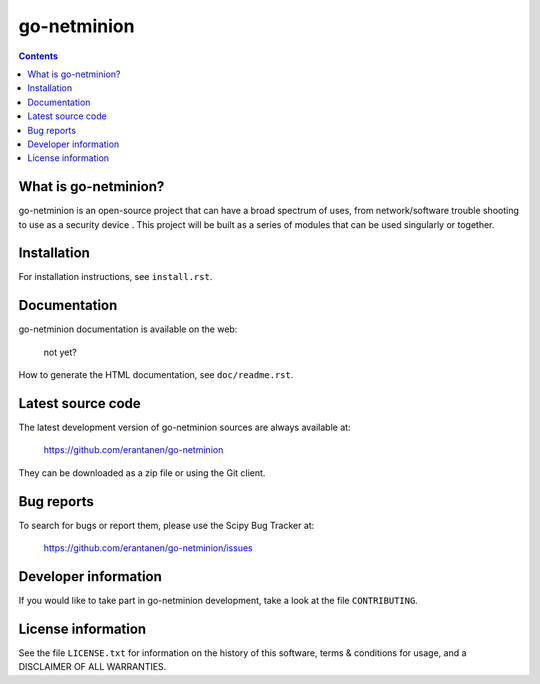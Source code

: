 


=====
go-netminion 
=====


.. contents::



What is go-netminion?
--------------

go-netminion is an open-source project that can have a broad spectrum of uses, 
from network/software trouble shooting to use as a security device . This project
will be built as a series of modules that can be used singularly or together.



Installation
------------

For installation instructions, see ``install.rst``.


Documentation
-------------

go-netminion documentation is available on the web:

    not yet?

How to generate the HTML documentation, see ``doc/readme.rst``.





Latest source code
------------------

The latest development version of go-netminion sources are always available at:

    https://github.com/erantanen/go-netminion

They can be downloaded as a zip file or using the Git client.


Bug reports
-----------

To search for bugs or report them, please use the Scipy Bug Tracker at:

    https://github.com/erantanen/go-netminion/issues


Developer information
---------------------

If you would like to take part in go-netminion development, take a look
at the file ``CONTRIBUTING``.


License information
-------------------

See the file ``LICENSE.txt`` for information on the history of this
software, terms & conditions for usage, and a DISCLAIMER OF ALL
WARRANTIES.